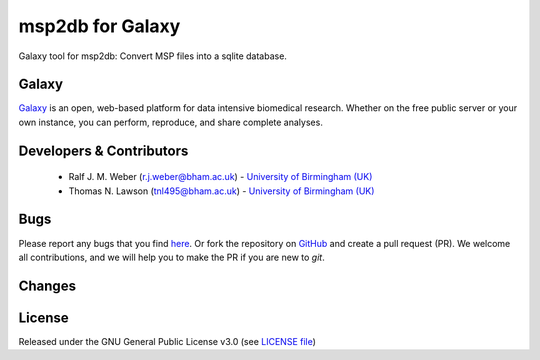 msp2db for Galaxy
========================
|Build Status (Travis)| |Git| |Bioconda| |License|

Galaxy tool for msp2db: Convert MSP files into a sqlite database.

Galaxy
------
`Galaxy <https://galaxyproject.org>`_ is an open, web-based platform for data intensive biomedical research. Whether on the free public server or your own instance, you can perform, reproduce, and share complete analyses. 


Developers & Contributors
-------------------------
 - Ralf J. M. Weber (r.j.weber@bham.ac.uk) - `University of Birmingham (UK) <http://www.birmingham.ac.uk/index.aspx>`_
 - Thomas N. Lawson (tnl495@bham.ac.uk) - `University of Birmingham (UK) <http://www.birmingham.ac.uk/index.aspx>`_


Bugs
----
Please report any bugs that you find `here <https://github.com/computational-metabolomics/msp2db-galaxy/issues>`_.
Or fork the repository on `GitHub <https://github.com/computational-metabolomics/msp2db-galaxy/>`_
and create a pull request (PR). We welcome all contributions, and we
will help you to make the PR if you are new to `git`.


Changes
-------


License
-------
Released under the GNU General Public License v3.0 (see `LICENSE file <https://github.com/computational-metabolomics/msp2db-galaxy/blob/master/LICENSE>`_)


.. |Build Status (Travis)| image:: https://img.shields.io/travis/computational-metabolomics/msp2db-galaxy.svg?style=flat&maxAge=3600&label=Travis-CI
   :target: https://travis-ci.org/computational-metabolomics/msp2db-galaxy

.. |Git| image:: https://img.shields.io/badge/repository-GitHub-blue.svg?style=flat&maxAge=3600
   :target: https://github.com/computational-metabolomics/msp2db

.. |Bioconda| image:: https://img.shields.io/badge/install%20with-bioconda-brightgreen.svg?style=flat&maxAge=3600
   :target: http://bioconda.github.io/recipes/msp2db/README.html

.. |License| image:: https://img.shields.io/pypi/l/msp2db.svg?style=flat&maxAge=3600
   :target: https://www.gnu.org/licenses/gpl-3.0.html
